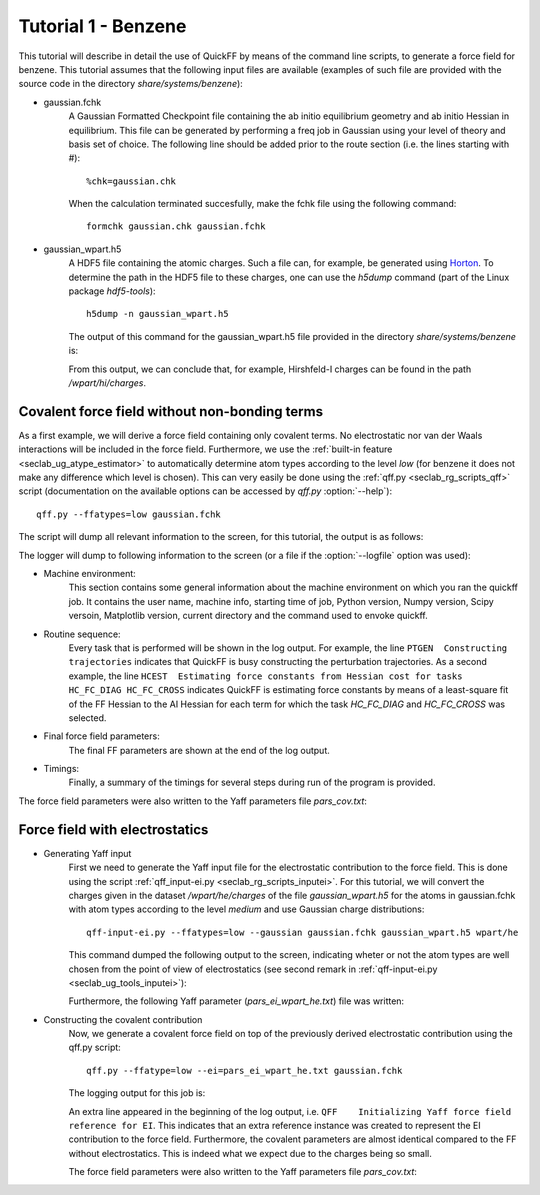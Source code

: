 Tutorial 1 - Benzene
####################

This tutorial will describe in detail the use of QuickFF by means of the command
line scripts, to generate a force field for benzene. This tutorial assumes that
the following input files are available (examples of such file are provided with
the source code in the directory `share/systems/benzene`):

* gaussian.fchk
    A Gaussian Formatted Checkpoint file containing the ab initio equilibrium
    geometry and ab initio Hessian in equilibrium. This file can be generated
    by performing a freq job in Gaussian using your level of theory and basis
    set of choice. The following line should be added prior to the route
    section (i.e. the lines starting with #)::
    
        %chk=gaussian.chk
    
    When the calculation terminated succesfully, make the fchk file using the
    following command::
    
        formchk gaussian.chk gaussian.fchk

* gaussian_wpart.h5
    A HDF5 file containing the atomic charges. Such a file can, for example, be 
    generated using `Horton <http://molmod.github.com/horton/>`_. To determine 
    the path in the HDF5 file to these charges, one can use the `h5dump` 
    command (part of the Linux package `hdf5-tools`)::
    
        h5dump -n gaussian_wpart.h5
    
    The output of this command for the gaussian_wpart.h5 file provided in the 
    directory `share/systems/benzene` is:

    .. program-output:: h5dump -n /home/louis/build/quickff/share/systems/benzene/gaussian_wpart.h5

    From this output, we can conclude that, for example, Hirshfeld-I charges can
    be found in the path `/wpart/hi/charges`.

Covalent force field without non-bonding terms
==============================================

As a first example, we will derive a force field containing only covalent terms.
No electrostatic nor van der Waals interactions will be included in the force 
field. Furthermore, we use the :ref:`built-in feature 
<seclab_ug_atype_estimator>` to automatically determine atom types according to 
the level `low` (for benzene it does not make any difference which level is 
chosen). This can very easily be done using the :ref:`qff.py 
<seclab_rg_scripts_qff>` script (documentation on the available options can be 
accessed by `qff.py` :option:`--help`)::

    qff.py --ffatypes=low gaussian.fchk

The script will dump all relevant information to the screen, for this tutorial,
the output is as follows:

.. program-output:: qff.py --ffatypes=low --suffix=_noei /home/louis/build/quickff/share/systems/benzene/gaussian.fchk

The logger will dump to following information to the screen (or a file if the
:option:`--logfile` option was used):

* Machine environment:
    This section contains some general information about the machine environment
    on which you ran the quickff job. It contains the user name, machine info,
    starting time of job, Python version, Numpy version, Scipy versoin,
    Matplotlib version, current directory and the command used
    to envoke quickff.

* Routine sequence:
    Every task that is performed will be shown in the log output. For example, 
    the line ``PTGEN  Constructing trajectories`` indicates that QuickFF is 
    busy constructing the perturbation trajectories. As a second example, the
    line ``HCEST  Estimating force constants from Hessian cost for tasks
    HC_FC_DIAG HC_FC_CROSS`` indicates QuickFF is estimating force constants by
    means of a least-square fit of the FF Hessian to the AI Hessian for each
    term for which the task `HC_FC_DIAG` and `HC_FC_CROSS` was selected.
    
* Final force field parameters:
    The final FF parameters are shown at the end of the log output.

* Timings:
    Finally, a summary of the timings for several steps during run of the 
    program is provided.

The force field parameters were also written to the Yaff parameters file 
`pars_cov.txt`:

.. program-output:: cat pars_cov_noei.txt


Force field with electrostatics
===============================

* Generating Yaff input
    First we need to generate the Yaff input file for the electrostatic
    contribution to the force field. This is done using the script 
    :ref:`qff_input-ei.py <seclab_rg_scripts_inputei>`. For this tutorial,
    we will convert the charges given in the dataset `/wpart/he/charges` of the
    file `gaussian_wpart.h5` for the atoms in gaussian.fchk with atom types
    according to the level `medium` and use Gaussian charge distributions::
    
        qff-input-ei.py --ffatypes=low --gaussian gaussian.fchk gaussian_wpart.h5 wpart/he
    
    This command dumped the following output to the screen, indicating wheter or
    not the atom types are well chosen from the point of view of electrostatics
    (see second remark in :ref:`qff-input-ei.py <seclab_ug_tools_inputei>`):
    
    .. program-output:: qff-input-ei.py --ffatypes=low --gaussian /home/louis/build/quickff/share/systems/benzene/gaussian.fchk /home/louis/build/quickff/share/systems/benzene/gaussian_wpart.h5 wpart/he
    
    Furthermore, the following Yaff parameter (`pars_ei_wpart_he.txt`) file was written:
    
    .. program-output:: cat pars_ei_wpart_he.txt
    
* Constructing the covalent contribution
    Now, we generate a covalent force field on top of the previously derived
    electrostatic contribution using the qff.py script::
    
        qff.py --ffatype=low --ei=pars_ei_wpart_he.txt gaussian.fchk
    
    The logging output for this job is:
    
    .. program-output:: qff.py --ffatypes=low --suffix=_ei --ei=pars_ei_wpart_he.txt /home/louis/build/quickff/share/systems/benzene/gaussian.fchk
    
    An extra line appeared in the beginning of the log output, i.e. 
    ``QFF    Initializing Yaff force field reference for EI``. This indicates
    that an extra reference instance was created to represent the EI 
    contribution to the force field. Furthermore, the covalent parameters are
    almost identical compared to the FF without electrostatics. This is indeed
    what we expect due to the charges being so small.
    
    The force field parameters were also written to the Yaff parameters file 
    `pars_cov.txt`:

    .. program-output:: cat pars_cov_ei.txt

